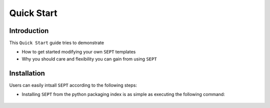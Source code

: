 ===============================
Quick Start
===============================

Introduction
==============

This ``Quick Start`` guide tries to demonstrate

- How to get started modifying your own ``SEPT`` templates
- Why you should care and flexibility you can gain from using ``SEPT``



Installation
==================

Users can easily intsall ``SEPT`` according to the following steps:

- Installing ``SEPT`` from the python packaging index is as simple as executing the following command:

    .. code-block::
        pip install sept

